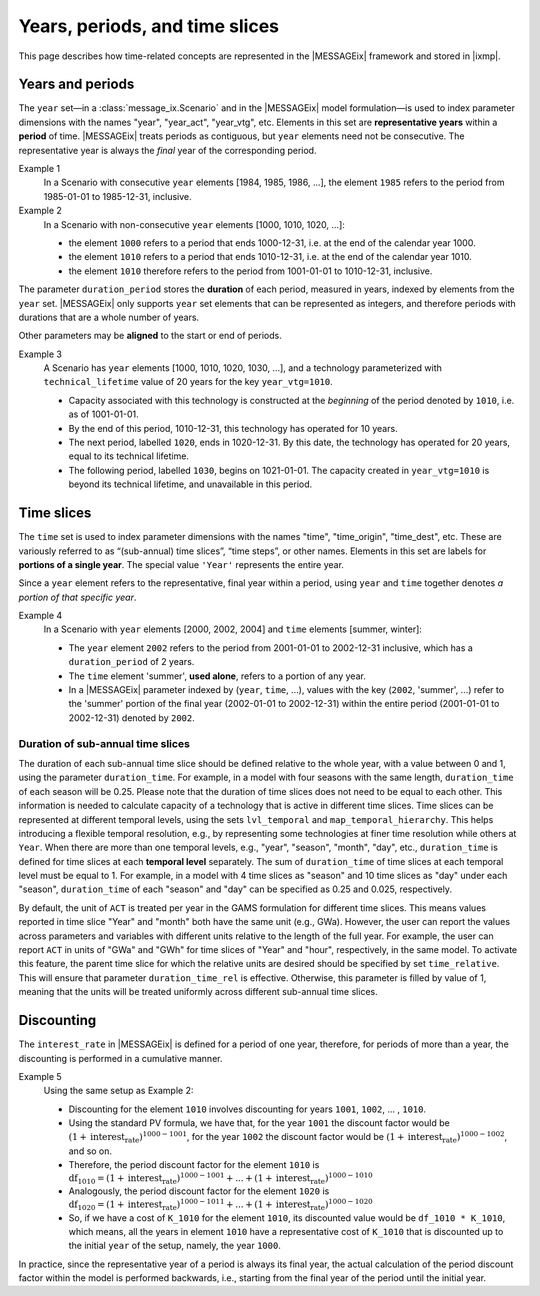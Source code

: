 Years, periods, and time slices
*******************************

This page describes how time-related concepts are represented in the |MESSAGEix| framework and stored in |ixmp|.

Years and periods
=================

The ``year`` set—in a :class:`message_ix.Scenario` and in the |MESSAGEix| model formulation—is used to index parameter dimensions with the names "year", "year_act", "year_vtg", etc.
Elements in this set are **representative years** within a **period** of time.
|MESSAGEix| treats periods as contiguous, but ``year`` elements need not be consecutive.
The representative year is always the *final* year of the corresponding period.

Example 1
   In a Scenario with consecutive ``year`` elements [1984, 1985, 1986, ...], the element ``1985`` refers to the period from 1985-01-01 to 1985-12-31, inclusive.

Example 2
   In a Scenario with non-consecutive ``year`` elements [1000, 1010, 1020, ...]:

   - the element ``1000`` refers to a period that ends 1000-12-31, i.e. at the end of the calendar year 1000.
   - the element ``1010`` refers to a period that ends 1010-12-31, i.e. at the end of the calendar year 1010.
   - the element ``1010`` therefore refers to the period from 1001-01-01 to 1010-12-31, inclusive.

The parameter ``duration_period`` stores the **duration** of each period, measured in years, indexed by elements from the ``year`` set.
|MESSAGEix| only supports ``year`` set elements that can be represented as integers, and therefore periods with durations that are a whole number of years.

Other parameters may be **aligned** to the start or end of periods.

Example 3
   A Scenario has ``year`` elements [1000, 1010, 1020, 1030, ...], and a technology parameterized with ``technical_lifetime`` value of 20 years for the key ``year_vtg=1010``.

   - Capacity associated with this technology is constructed at the *beginning* of the period denoted by ``1010``, i.e. as of 1001-01-01.
   - By the end of this period, 1010-12-31, this technology has operated for 10 years.
   - The next period, labelled ``1020``, ends in 1020-12-31.
     By this date, the technology has operated for 20 years, equal to its technical lifetime.
   - The following period, labelled ``1030``, begins on 1021-01-01.
     The capacity created in ``year_vtg=1010`` is beyond its technical lifetime, and unavailable in this period.

Time slices
===========

The ``time`` set is used to index parameter dimensions with the names "time", "time_origin", "time_dest", etc.
These are variously referred to as “(sub-annual) time slices”, “time steps”, or other names.
Elements in this set are labels for **portions of a single year**.
The special value ``'Year'`` represents the entire year.

Since a ``year`` element refers to the representative, final year within a period, using ``year`` and ``time`` together denotes *a portion of that specific year*.

Example 4
   In a Scenario with ``year`` elements [2000, 2002, 2004] and ``time`` elements [summer, winter]:

   - The ``year`` element ``2002`` refers to the period from 2001-01-01 to 2002-12-31 inclusive, which has a ``duration_period`` of 2 years.
   - The ``time`` element 'summer', **used alone**, refers to a portion of any year.
   - In a |MESSAGEix| parameter indexed by (``year``, ``time``, …), values with the key (``2002``, 'summer', ...) refer to the 'summer' portion of the final year (2002-01-01 to 2002-12-31) within the entire period (2001-01-01 to 2002-12-31) denoted by ``2002``.

Duration of sub-annual time slices
----------------------------------
The duration of each sub-annual time slice should be defined relative to the whole year, with a value between 0 and 1, using the parameter ``duration_time``.
For example, in a model with four seasons with the same length, ``duration_time`` of each season will be 0.25.
Please note that the duration of time slices does not need to be equal to each other.
This information is needed to calculate capacity of a technology that is active in different time slices.
Time slices can be represented at different temporal levels, using the sets ``lvl_temporal`` and ``map_temporal_hierarchy``.
This helps introducing a flexible temporal resolution, e.g., by representing some technologies at finer time resolution while others at ``Year``.
When there are more than one temporal levels, e.g., "year", "season", "month", "day", etc., ``duration_time`` is defined for time slices at each **temporal level** separately.
The sum of ``duration_time`` of time slices at each temporal level must be equal to 1.
For example, in a model with 4 time slices as "season" and 10 time slices as "day" under each "season", ``duration_time`` of each "season" and "day" can be specified as 0.25 and 0.025, respectively.

By default, the unit of ``ACT`` is treated per year in the GAMS formulation for different time slices.
This means values reported in time slice "Year" and "month" both have the same unit (e.g., GWa).
However, the user can report the values across parameters and variables with different units relative to the length of the full year.
For example, the user can report ``ACT`` in units of "GWa" and "GWh" for time slices of "Year" and "hour", respectively, in the same model.
To activate this feature, the parent time slice for which the relative units are desired should be specified by set ``time_relative``.
This will ensure that parameter ``duration_time_rel`` is effective.
Otherwise, this parameter is filled by value of 1, meaning that the units will be treated uniformly across different sub-annual time slices.

Discounting
===========

The ``interest_rate`` in |MESSAGEix| is defined for a period of one year, therefore, for periods of more than a year, the discounting is performed in a cumulative manner.

Example 5
   Using the same setup as Example 2:

   - Discounting for the element ``1010`` involves discounting for years ``1001``, ``1002``, ... , ``1010``.
   - Using the standard PV formula, we have that, for the year ``1001`` the discount factor would be :math:`(1 + \text{interest_rate})^{1000 - 1001}`, for the year  ``1002`` the discount factor would be :math:`(1 + \text{interest_rate})^{1000 - 1002}`, and so on.
   - Therefore, the period discount factor for the element ``1010`` is :math:`\text{df}_{1010} = (1 + \text{interest_rate})^{1000 - 1001} + ... + (1 + \text{interest_rate})^{1000 - 1010}`
   - Analogously, the period discount factor for the element ``1020`` is :math:`\text{df}_{1020} = (1 + \text{interest_rate})^{1000 - 1011} + ... + (1 + \text{interest_rate})^{1000 - 1020}`
   - So, if we have a cost of ``K_1010`` for the element ``1010``, its discounted value would be ``df_1010 * K_1010``, which means, all the years in  element ``1010`` have a representative cost of ``K_1010`` that is discounted up to the initial ``year`` of the setup, namely, the year ``1000``.

In practice, since the representative year of a period is always its final year, the actual calculation of the period discount factor within the model is performed backwards, i.e., starting from the final year of the period until the initial year.
